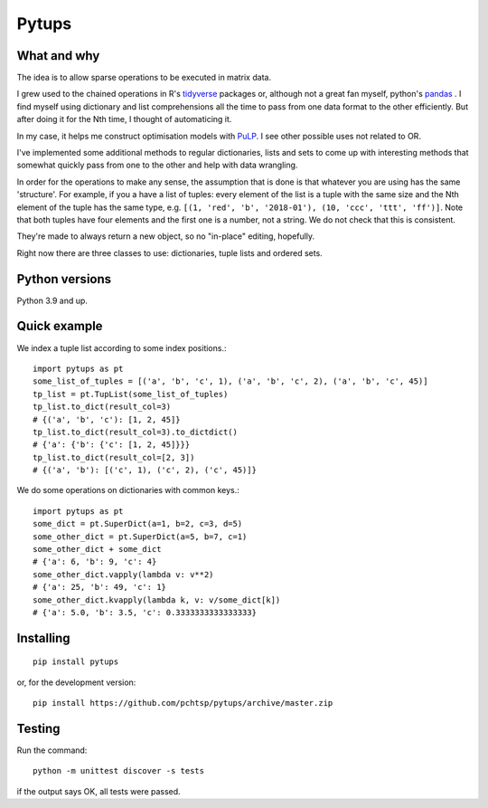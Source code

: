 Pytups
**************************
.. image:: https://img.shields.io/pypi/v/pytups.svg
    :target: https://pypi.org/project/pytups/
.. image:: https://img.shields.io/pypi/l/pytups.svg
    :target: https://pypi.org/project/pytups/
.. image:: https://img.shields.io/pypi/pyversions/pytups.svg
    :target: https://pypi.org/project/pytups/

What and why
================

The idea is to allow sparse operations to be executed in matrix data.

I grew used to the chained operations in R's `tidyverse <https://www.tidyverse.org/>`_  packages or, although not a great fan myself, python's `pandas <https://pandas.pydata.org/>`_ . I find myself using dictionary and list comprehensions all the time to pass from one data format to the other efficiently. But after doing it for the Nth time, I thought of automaticing it.

In my case, it helps me construct optimisation models with  `PuLP <https://github.com/coin-or/pulp>`_. I see other possible uses not related to OR.

I've implemented some additional methods to regular dictionaries, lists and sets to come up with interesting methods that somewhat quickly pass from one to the other and help with data wrangling.

In order for the operations to make any sense, the assumption that is done is that whatever you are using has the same 'structure'. For example, if you a have a list of tuples: every element of the list is a tuple with the same size and the Nth element of the tuple has the same type, e.g. ``[(1, 'red', 'b', '2018-01'), (10, 'ccc', 'ttt', 'ff')]``. Note that both tuples have four elements and the first one is a number, not a string. We do not check that this is consistent.

They're made to always return a new object, so no "in-place" editing, hopefully.

Right now there are three classes to use: dictionaries, tuple lists and ordered sets.

Python versions
================

Python 3.9 and up.


Quick example
================

We index a tuple list according to some index positions.::

    import pytups as pt
    some_list_of_tuples = [('a', 'b', 'c', 1), ('a', 'b', 'c', 2), ('a', 'b', 'c', 45)]
    tp_list = pt.TupList(some_list_of_tuples)
    tp_list.to_dict(result_col=3)
    # {('a', 'b', 'c'): [1, 2, 45]}
    tp_list.to_dict(result_col=3).to_dictdict()
    # {'a': {'b': {'c': [1, 2, 45]}}}
    tp_list.to_dict(result_col=[2, 3])
    # {('a', 'b'): [('c', 1), ('c', 2), ('c', 45)]}

We do some operations on dictionaries with common keys.::

    import pytups as pt
    some_dict = pt.SuperDict(a=1, b=2, c=3, d=5)
    some_other_dict = pt.SuperDict(a=5, b=7, c=1)
    some_other_dict + some_dict
    # {'a': 6, 'b': 9, 'c': 4}
    some_other_dict.vapply(lambda v: v**2)
    # {'a': 25, 'b': 49, 'c': 1}
    some_other_dict.kvapply(lambda k, v: v/some_dict[k])
    # {'a': 5.0, 'b': 3.5, 'c': 0.3333333333333333}

Installing
================

::

    pip install pytups

or, for the development version::

    pip install https://github.com/pchtsp/pytups/archive/master.zip

Testing
================

Run the command::
    
    python -m unittest discover -s tests

if the output says OK, all tests were passed.